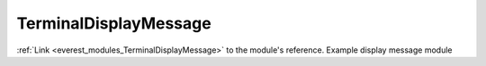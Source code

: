 .. _everest_modules_handwritten_TerminalDisplayMessage:

..  This file is a placeholder for an optional single file
    handwritten documentation for the DisplayMessage module.
    Please decide whether you want to use this single file,
    or a set of files in the doc/ directory.
    In the latter case, you can delete this file.
    In the former case, you can delete the doc/ directory.
    
..  This handwritten documentation is optional. In case
    you do not want to write it, you can delete this file
    and the doc/ directory.

..  The documentation can be written in reStructuredText,
    and will be converted to HTML and PDF by Sphinx.

*******************************************
TerminalDisplayMessage
*******************************************

:ref:`Link <everest_modules_TerminalDisplayMessage>` to the module's reference.
Example display message module
